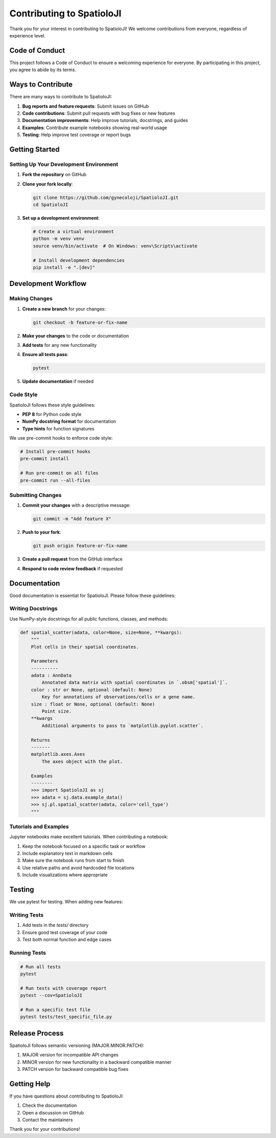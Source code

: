 Contributing to SpatioloJI
==========================

Thank you for your interest in contributing to SpatioloJI! We welcome contributions from everyone, regardless of experience level.

Code of Conduct
----------------

This project follows a Code of Conduct to ensure a welcoming experience for everyone. By participating in this project, you agree to abide by its terms.

Ways to Contribute
-------------------

There are many ways to contribute to SpatioloJI:

1. **Bug reports and feature requests**: Submit issues on GitHub
2. **Code contributions**: Submit pull requests with bug fixes or new features
3. **Documentation improvements**: Help improve tutorials, docstrings, and guides
4. **Examples**: Contribute example notebooks showing real-world usage
5. **Testing**: Help improve test coverage or report bugs

Getting Started
-----------------

Setting Up Your Development Environment
~~~~~~~~~~~~~~~~~~~~~~~~~~~~~~~~~~~~~~~

1. **Fork the repository** on GitHub
2. **Clone your fork locally**:

   .. code-block:: bash

      git clone https://github.com/gynecoloji/SpatioloJI.git
      cd SpatioloJI

3. **Set up a development environment**:

   .. code-block:: bash

      # Create a virtual environment
      python -m venv venv
      source venv/bin/activate  # On Windows: venv\Scripts\activate
      
      # Install development dependencies
      pip install -e ".[dev]"

Development Workflow
---------------------

Making Changes
~~~~~~~~~~~~~~~~~

1. **Create a new branch** for your changes:

   .. code-block:: bash

      git checkout -b feature-or-fix-name

2. **Make your changes** to the code or documentation
3. **Add tests** for any new functionality
4. **Ensure all tests pass**:

   .. code-block:: bash

      pytest

5. **Update documentation** if needed

Code Style
~~~~~~~~~~~~~

SpatioloJI follows these style guidelines:

- **PEP 8** for Python code style
- **NumPy docstring format** for documentation
- **Type hints** for function signatures

We use pre-commit hooks to enforce code style:

.. code-block:: bash

   # Install pre-commit hooks
   pre-commit install
   
   # Run pre-commit on all files
   pre-commit run --all-files

Submitting Changes
~~~~~~~~~~~~~~~~~~~~

1. **Commit your changes** with a descriptive message:

   .. code-block:: bash

      git commit -m "Add feature X" 

2. **Push to your fork**:

   .. code-block:: bash

      git push origin feature-or-fix-name

3. **Create a pull request** from the GitHub interface
4. **Respond to code review feedback** if requested

Documentation
--------------

Good documentation is essential for SpatioloJI. Please follow these guidelines:

Writing Docstrings
~~~~~~~~~~~~~~~~~~~~

Use NumPy-style docstrings for all public functions, classes, and methods:

.. code-block:: python

   def spatial_scatter(adata, color=None, size=None, **kwargs):
       """
       Plot cells in their spatial coordinates.
       
       Parameters
       ----------
       adata : AnnData
           Annotated data matrix with spatial coordinates in `.obsm['spatial']`.
       color : str or None, optional (default: None)
           Key for annotations of observations/cells or a gene name.
       size : float or None, optional (default: None)
           Point size.
       **kwargs
           Additional arguments to pass to `matplotlib.pyplot.scatter`.
           
       Returns
       -------
       matplotlib.axes.Axes
           The axes object with the plot.
           
       Examples
       --------
       >>> import SpatioloJI as sj
       >>> adata = sj.data.example_data()
       >>> sj.pl.spatial_scatter(adata, color='cell_type')
       """

Tutorials and Examples
~~~~~~~~~~~~~~~~~~~~~~~~

Jupyter notebooks make excellent tutorials. When contributing a notebook:

1. Keep the notebook focused on a specific task or workflow
2. Include explanatory text in markdown cells
3. Make sure the notebook runs from start to finish
4. Use relative paths and avoid hardcoded file locations
5. Include visualizations where appropriate

Testing
---------

We use pytest for testing. When adding new features:

Writing Tests
~~~~~~~~~~~~~~~

1. Add tests in the `tests/` directory
2. Ensure good test coverage of your code
3. Test both normal function and edge cases

Running Tests
~~~~~~~~~~~~~~~

.. code-block:: bash

   # Run all tests
   pytest
   
   # Run tests with coverage report
   pytest --cov=SpatioloJI

   # Run a specific test file
   pytest tests/test_specific_file.py

Release Process
-----------------

SpatioloJI follows semantic versioning (MAJOR.MINOR.PATCH):

1. MAJOR version for incompatible API changes
2. MINOR version for new functionality in a backward compatible manner
3. PATCH version for backward compatible bug fixes

Getting Help
--------------

If you have questions about contributing to SpatioloJI:

1. Check the documentation
2. Open a discussion on GitHub
3. Contact the maintainers

Thank you for your contributions!